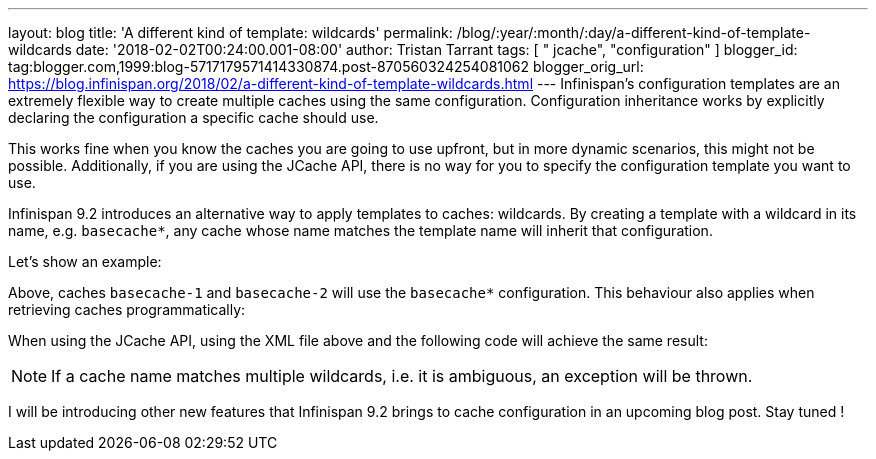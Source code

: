 ---
layout: blog
title: 'A different kind of template: wildcards'
permalink: /blog/:year/:month/:day/a-different-kind-of-template-wildcards
date: '2018-02-02T00:24:00.001-08:00'
author: Tristan Tarrant
tags: [ " jcache", "configuration" ]
blogger_id: tag:blogger.com,1999:blog-5717179571414330874.post-870560324254081062
blogger_orig_url: https://blog.infinispan.org/2018/02/a-different-kind-of-template-wildcards.html
---
Infinispan's configuration templates are an extremely flexible way to
create multiple caches using the same configuration. Configuration
inheritance works by explicitly declaring the configuration a specific
cache should use.

This works fine when you know the caches you are going to use upfront,
but in more dynamic scenarios, this might not be possible. Additionally,
if you are using the JCache API, there is no way for you to specify the
configuration template you want to use.

Infinispan 9.2 introduces an alternative way to apply templates to
caches: wildcards. By creating a template with a wildcard in its name,
e.g. `basecache*`, any cache whose name matches the template name will
inherit that configuration.

Let's show an example:


Above, caches `basecache-1` and `basecache-2` will use the `basecache*`
configuration. This behaviour also applies when retrieving caches
programmatically:



When using the JCache API, using the XML file above and the following
code will achieve the same result:



NOTE: If a cache name matches multiple wildcards, i.e. it is ambiguous,
an exception will be thrown.

I will be introducing other new features that Infinispan 9.2 brings to
cache configuration in an upcoming blog post. Stay tuned !
